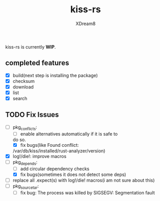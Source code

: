 #+TITLE: kiss-rs
#+DESCRIPTION: This is an implementation of kiss package manager in rust.
#+AUTHOR: XDream8

kiss-rs is currently *WIP*.

** completed features
:PROPERTIES:
:CUSTOM_ID: completed-features
:END:
- [X] build(next step is installing the package)
- [X] checksum
- [X] download
- [X] list
- [X] search

** TODO Fix Issues
:PROPERTIES:
:CUSTOM_ID: todo
:END:
- [-] pkg_conflicts:
  - [ ] enable alternatives automatically if it is safe to
  do so.
  - [X] fix bugs(like Found conflict:
  /var/db/kiss/installed/rust-analyzer/version)
- [X] log!/die!: improve macros
- [-] pkg_depends:
  - [ ] add circular dependency checks
  - [X] fix bugs(sometimes it does not detect some deps)
- [ ] replace all .expect(s) with log!/die! macros(i am not sure about
  this)
- [ ] pkg_source_tar:
  - [ ] fix bug: The process was killed by SIGSEGV: Segmentation fault
